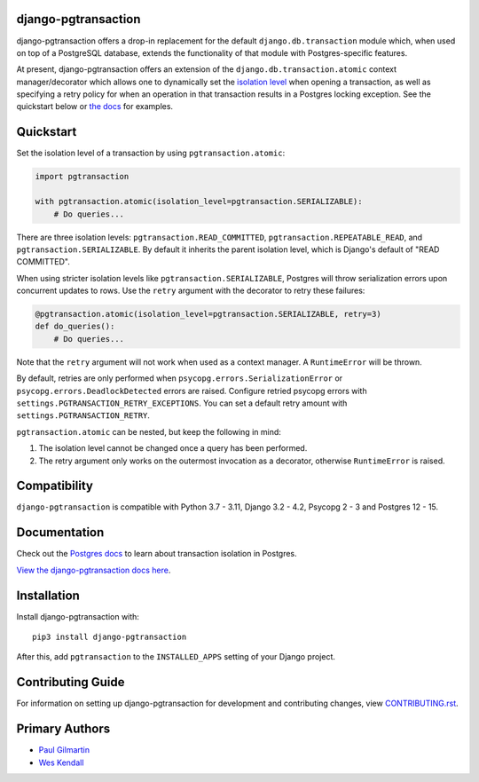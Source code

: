 django-pgtransaction
====================

django-pgtransaction offers a drop-in replacement for the
default ``django.db.transaction`` module which, when used on top of a PostgreSQL
database, extends the functionality of that module with Postgres-specific features.

At present, django-pgtransaction offers an extension of the
``django.db.transaction.atomic`` context manager/decorator which allows one to
dynamically set the `isolation level <https://www.postgresql.org/docs/current/transaction-iso.html>`__
when opening a transaction, as well as specifying
a retry policy for when an operation in that transaction results in a Postgres locking
exception. See the quickstart below or `the docs <https://django-pgtransaction.readthedocs.io/>`__ for examples.

Quickstart
==========

Set the isolation level of a transaction by using ``pgtransaction.atomic``:

.. code-block:: python

    import pgtransaction

    with pgtransaction.atomic(isolation_level=pgtransaction.SERIALIZABLE):
        # Do queries...

There are three isolation levels: ``pgtransaction.READ_COMMITTED``, ``pgtransaction.REPEATABLE_READ``,
and ``pgtransaction.SERIALIZABLE``. By default it inherits the parent isolation level, which is Django's
default of "READ COMMITTED".

When using stricter isolation levels like ``pgtransaction.SERIALIZABLE``, Postgres will throw
serialization errors upon concurrent updates to rows. Use the ``retry`` argument with the decorator
to retry these failures:

.. code-block:: python

    @pgtransaction.atomic(isolation_level=pgtransaction.SERIALIZABLE, retry=3)
    def do_queries():
        # Do queries...

Note that the ``retry`` argument will not work when used as a context manager. A ``RuntimeError``
will be thrown.

By default, retries are only performed when ``psycopg.errors.SerializationError`` or
``psycopg.errors.DeadlockDetected`` errors are raised. Configure retried psycopg errors with
``settings.PGTRANSACTION_RETRY_EXCEPTIONS``. You can set a default retry amount with
``settings.PGTRANSACTION_RETRY``.

``pgtransaction.atomic`` can be nested, but keep the following in mind:

1. The isolation level cannot be changed once a query has been performed.
2. The retry argument only works on the outermost invocation as a decorator, otherwise ``RuntimeError`` is raised.

Compatibility
=============

``django-pgtransaction`` is compatible with Python 3.7 - 3.11, Django 3.2 - 4.2, Psycopg 2 - 3 and Postgres 12 - 15.

Documentation
=============

Check out the `Postgres docs <https://www.postgresql.org/docs/current/transaction-iso.html>`__
to learn about transaction isolation in Postgres. 

`View the django-pgtransaction docs here
<https://django-pgtransaction.readthedocs.io/>`_.

Installation
============

Install django-pgtransaction with::

    pip3 install django-pgtransaction

After this, add ``pgtransaction`` to the ``INSTALLED_APPS``
setting of your Django project.

Contributing Guide
==================

For information on setting up django-pgtransaction for development and
contributing changes, view `CONTRIBUTING.rst <CONTRIBUTING.rst>`_.

Primary Authors
===============

- `Paul Gilmartin <https://github.com/PaulGilmartin>`__
- `Wes Kendall <https://github.com/wesleykendall>`__
